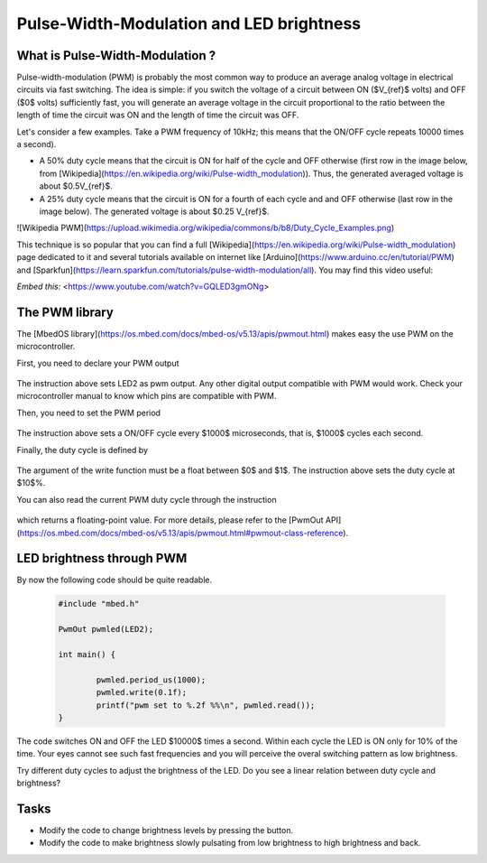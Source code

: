 Pulse-Width-Modulation and LED brightness
=========================================


What is Pulse-Width-Modulation ?
--------------------------------

Pulse-width-modulation (PWM) is probably the most common way to produce an average analog voltage in electrical circuits via fast switching. 
The idea is simple: if you switch the voltage of a circuit between ON ($V_{ref}$ volts) and OFF ($0$ volts) sufficiently fast, you will generate an average voltage in the circuit proportional to the ratio between the length of time the circuit was ON and the length of time the circuit was OFF. 

Let's consider a few examples. Take a PWM frequency of 10kHz; this means that the ON/OFF cycle repeats 10000 times a second).

- A 50% duty cycle means that the circuit is ON for half of the cycle and OFF otherwise (first row in the image below, from [Wikipedia](https://en.wikipedia.org/wiki/Pulse-width_modulation)). Thus, the generated averaged voltage is about $0.5V_{ref}$.

- A 25% duty cycle means that the circuit is ON for a fourth of each cycle and and OFF otherwise (last row in the image below). The generated voltage is about $0.25 V_{ref}$.

![Wikipedia PWM](https://upload.wikimedia.org/wikipedia/commons/b/b8/Duty_Cycle_Examples.png)

This technique is so popular that you can find a full [Wikipedia](https://en.wikipedia.org/wiki/Pulse-width_modulation) page dedicated to it and several tutorials available on internet like [Arduino](https://www.arduino.cc/en/tutorial/PWM) and [Sparkfun](https://learn.sparkfun.com/tutorials/pulse-width-modulation/all). You may find this video useful:

*Embed this:* <https://www.youtube.com/watch?v=GQLED3gmONg>


The PWM library
---------------

The [MbedOS library](https://os.mbed.com/docs/mbed-os/v5.13/apis/pwmout.html) makes easy the use PWM on the microcontroller. 

First, you need to declare your PWM output


   .. code-block:: c
	PwmOut pwmled(LED2);

The instruction above sets LED2 as pwm output. Any other digital output compatible with PWM would work. Check your microcontroller manual to know which pins are compatible with PWM.

Then, you need to set the PWM period


   .. code-block:: c
	pwmled.period_us(1000);

The instruction above sets a ON/OFF cycle every $1000$ microseconds, that is, $1000$ cycles each second.

Finally, the duty cycle is defined by


   .. code-block:: c
	pwmled.write(0.1f); 

The argument of the write function must be a float between $0$ and $1$. The instruction above sets the duty cycle at $10$%. 

You can also read the current PWM duty cycle through the instruction


   .. code-block:: c
	pwmled.read(); 

which returns a floating-point value. 
For more details, please refer to the [PwmOut API](https://os.mbed.com/docs/mbed-os/v5.13/apis/pwmout.html#pwmout-class-reference).


LED brightness through PWM
--------------------------

By now the following code should be quite readable.


   .. code-block:: c

	#include "mbed.h"

	PwmOut pwmled(LED2);

	int main() {
		
		pwmled.period_us(1000);
		pwmled.write(0.1f); 
		printf("pwm set to %.2f %%\n", pwmled.read());    
	}

The code switches ON and OFF the LED $10000$ times a second. Within each cycle the LED is ON only for 10% of the time. Your eyes cannot see such fast frequencies and you will perceive the overal switching pattern as low brightness.

Try different duty cycles to adjust the brightness of the LED. Do you see a linear relation between duty cycle and brightness?


Tasks
-----

- Modify the code to change brightness levels by pressing the button.

- Modify the code to make brightness slowly pulsating from low brightness to high brightness and back.



